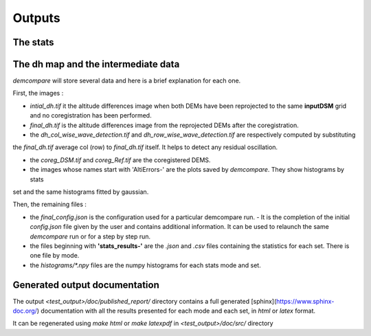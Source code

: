 .. _outputs:

Outputs
=======



The stats
*********

The dh map and the intermediate data
************************************

`demcompare` will store several data and here is a brief explanation for each one.

First, the images :

- `intial_dh.tif` it the altitude differences image when both DEMs have been reprojected to the same **inputDSM** grid and no coregistration has been performed.

- `final_dh.tif` is the altitude differences image from the reprojected DEMs after the coregistration.

- the `dh_col_wise_wave_detection.tif` and `dh_row_wise_wave_detection.tif` are respectively computed by substituting
the `final_dh.tif` average col (row) to `final_dh.tif` itself. It helps to detect any residual oscillation.


- the `coreg_DSM.tif` and `coreg_Ref.tif` are the coregistered DEMS.

- the images whose names start with 'AltiErrors-' are the plots saved by `demcompare`. They show histograms by stats
set and the same histograms fitted by gaussian.

Then, the remaining files :

- the `final_config.json` is the configuration used for a particular demcompare run.
  - It is the completion of the initial `config.json` file given by the user and contains additional information.  It can be used to relaunch the same `demcompare` run or for a step by step run.

- the files beginning with **'stats_results-'** are the `.json` and `.csv` files containing the statistics for each set. There is one file by mode.

- the `histograms/*.npy` files are the numpy histograms for each stats mode and set.

Generated output documentation
******************************

The output `<test_output>/doc/published_report/` directory contains a full generated [sphinx](https://www.sphinx-doc.org/) documentation with all the results presented
for each mode and each set, in `html` or `latex` format.

It can be regenerated using `make html` or `make latexpdf` in `<test_output>/doc/src/` directory


